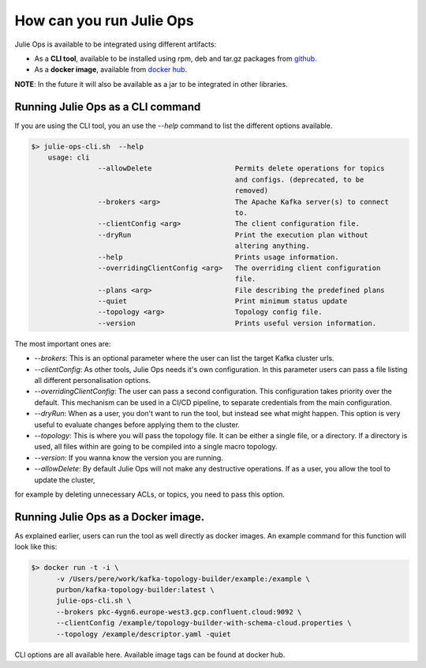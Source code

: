 How can you run Julie Ops
*******************************

Julie Ops is available to be integrated using different artifacts:

* As a **CLI tool**, available to be installed using rpm, deb and tar.gz packages from `github <https://github.com/kafka-ops/kafka-topology-builder/releases>`_.
* As a **docker image**, available from `docker hub <https://hub.docker.com/repository/docker/purbon/kafka-topology-builder>`_.

**NOTE**: In the future it will also be available as a jar to be integrated in other libraries.

Running Julie Ops as a CLI command
-----------

If you are using the CLI tool, you an use the *--help* command to list the different options available.

.. code-block:: bash

    $> julie-ops-cli.sh  --help
        usage: cli
		    --allowDelete                    Permits delete operations for topics
		                                     and configs. (deprecated, to be
		                                     removed)
		    --brokers <arg>                  The Apache Kafka server(s) to connect
		                                     to.
		    --clientConfig <arg>             The client configuration file.
		    --dryRun                         Print the execution plan without
		                                     altering anything.
		    --help                           Prints usage information.
		    --overridingClientConfig <arg>   The overriding client configuration
		                                     file.
		    --plans <arg>                    File describing the predefined plans
		    --quiet                          Print minimum status update
		    --topology <arg>                 Topology config file.
		    --version                        Prints useful version information.

The most important ones are:

* *--brokers*: This is an optional parameter where the user can list the target Kafka cluster urls.
* *--clientConfig*: As other tools, Julie Ops needs it's own configuration. In this parameter users can pass a file listing all different personalisation options.
* *--overridingClientConfig*: The user can pass a second configuration. This configuration takes priority over the default. This mechanism can be used in a CI/CD pipeline, to separate credentials from the main configuration.
* *--dryRun*: When as a user, you don't want to run the tool, but instead see what might happen. This option is very useful to evaluate changes before applying them to the cluster.
* *--topology*: This is where you will pass the topology file. It can be either a single file, or a directory. If a directory is used, all files within are going to be compiled into a single macro topology.
* *--version*: If you wanna know the version you are running.
* *--allowDelete*: By default Julie Ops will not make any destructive operations. If as a user, you allow the tool to update the cluster,
for example by deleting unnecessary ACLs, or topics, you need to pass this option.

Running Julie Ops as a Docker image.
-----------

As explained earlier, users can run the tool as well directly as docker images.
An example command for this function will look like this:

.. code-block:: bash

    $> docker run -t -i \
          -v /Users/pere/work/kafka-topology-builder/example:/example \
          purbon/kafka-topology-builder:latest \
          julie-ops-cli.sh \
          --brokers pkc-4ygn6.europe-west3.gcp.confluent.cloud:9092 \
          --clientConfig /example/topology-builder-with-schema-cloud.properties \
          --topology /example/descriptor.yaml -quiet

CLI options are all available here.
Available image tags can be found at docker hub.